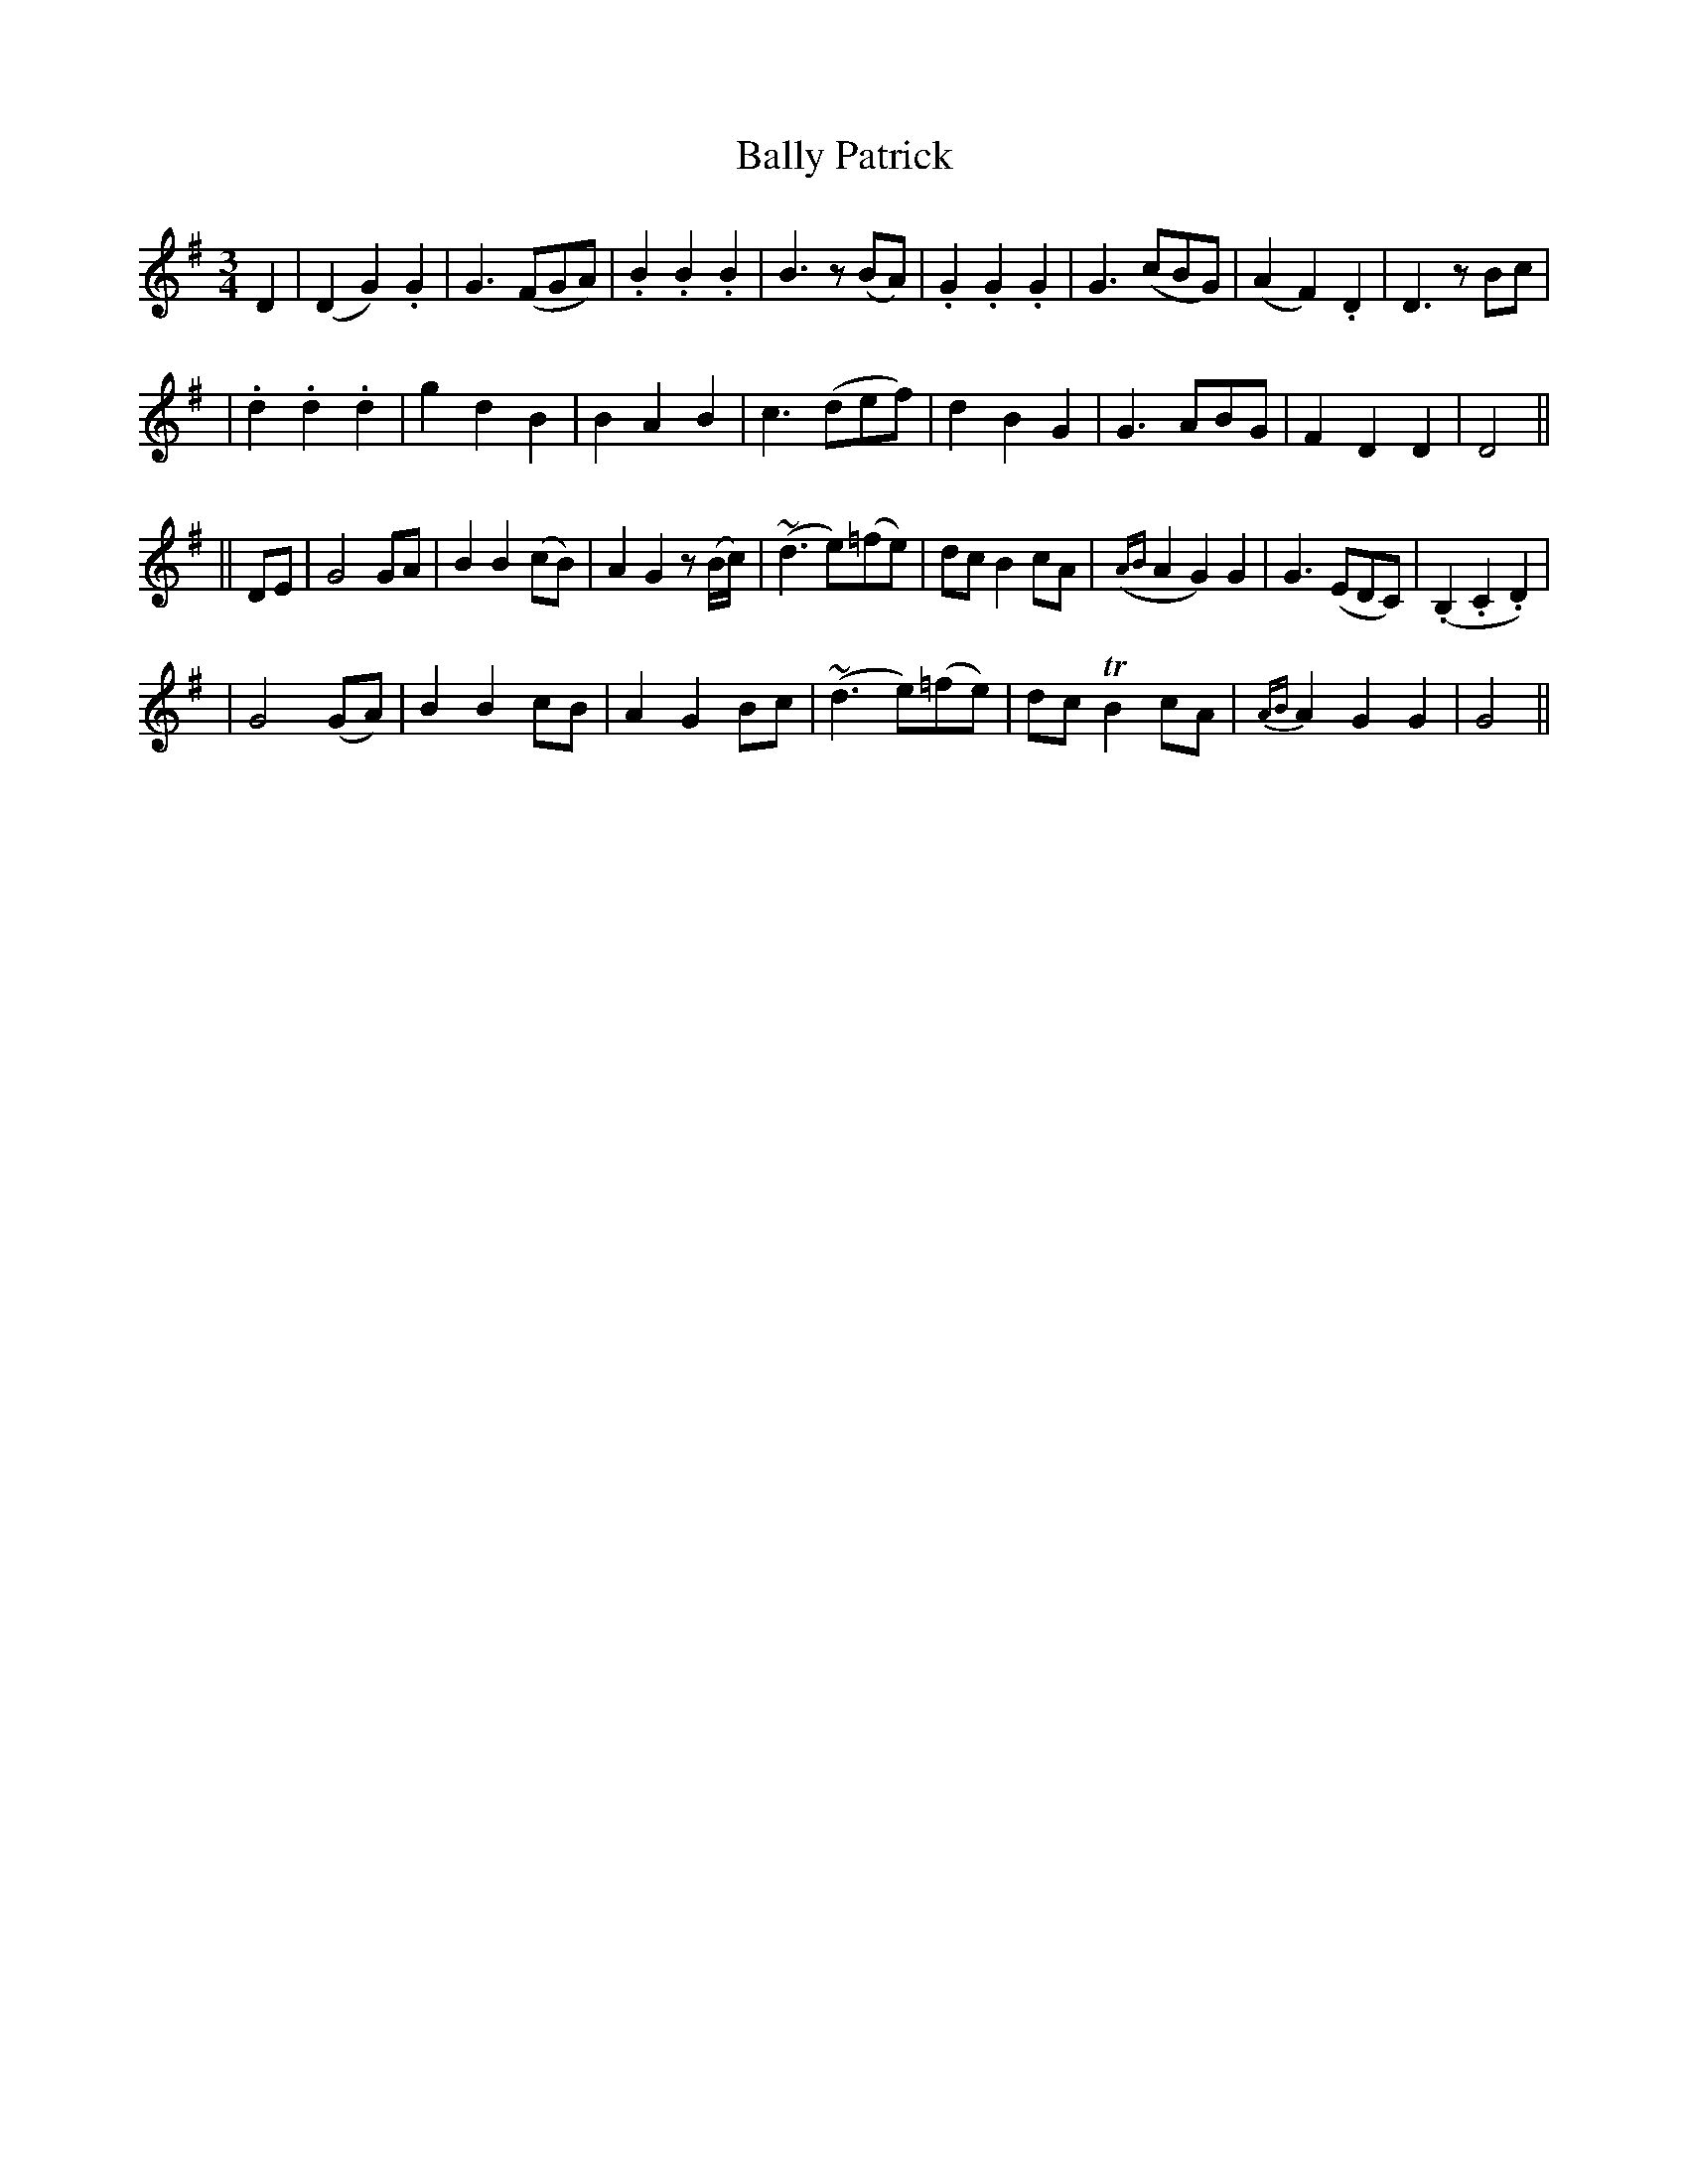 X: 235
T: Bally Patrick
B: O'Neill's 235
N: "With spirit"
N: "Collected by J.O'Neill"
N: The second part has 15 bars.
M: 3/4
L: 1/8
K:G
D2 \
| (D2 G2) .G2 | G3 (FGA) | .B2 .B2 .B2 | B3 z(BA) \
| .G2 .G2 .G2 | G3 (cBG) | (A2 F2) .D2 | D3 zBc |
| .d2 .d2 .d2 | g2 d2 B2 | B2 A2 B2 | c3 (def) \
| d2 B2 G2 | G3 ABG | F2 D2 D2 | D4 ||
|| DE \
| G4 GA | B2 B2 (cB) | A2 G2 z(B/c/) | (~d3 e)(=fe) \
| dc B2 cA | ({AB}A2 G2) G2 | G3 (EDC) | (.B,2 .C2 .D2) |
| G4 (GA) | B2 B2 cB | A2 G2 Bc | (~d3 e)(=fe) \
| dc TB2 cA | {AB}A2 G2 G2 | G4 ||
